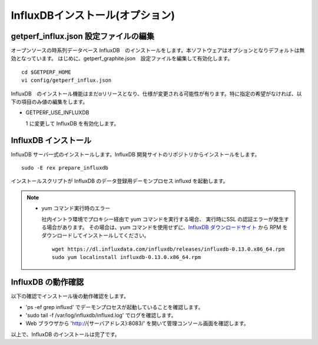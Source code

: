InfluxDBインストール(オプション)
================================

getperf_influx.json 設定ファイルの編集
-----------------------------------------

オープンソースの時系列データベース InfluxDB　のインストールをします。本ソフトウェアはオプションとなりデフォルトは無効となっています。
はじめに、getperf_graphite.json　設定ファイルを編集して有効化します。

::

    cd $GETPERF_HOME
    vi config/getperf_influx.json

InfluxDB　のインストール機能はまだαリリースとなり、仕様が変更される可能性が有ります。特に指定の希望がなければ、以下の項目のみ値の編集をします。

-  GETPERF\_USE\_INFLUXDB

   1 に変更して InfluxDB を有効化します。

InfluxDB インストール
---------------------

InfluxDB サーバ一式のインストールします。InfluxDB 開発サイトのリポジトリからインストールをします。

::

    sudo -E rex prepare_influxdb

インストールスクリプトが InfluxDB のデータ登録用デーモンプロセス influxd を起動します。

.. note::

  - yum コマンド実行時のエラー

    社内イントラ環境でプロキシー経由で yum コマンドを実行する場合、
    実行時にSSL の認証エラーが発生する場合があります。
    その場合は、yum コマンドを使用せずに、`InfluxDB ダウンロードサイト <https://influxdata.com/downloads/#influxdb>`_ から RPM をダウンロードしてインストールしてください。

    ::

		wget https://dl.influxdata.com/influxdb/releases/influxdb-0.13.0.x86_64.rpm
		sudo yum localinstall influxdb-0.13.0.x86_64.rpm

InfluxDB の動作確認
-------------------

以下の確認でインストール後の動作確認をします。

-  'ps -ef \ grep influxd' でデーモンプロセスが起動していることを確認します。
-  'sudo tail -f /var/log/influxdb/influxd.log' でログを確認します。
-  Web ブラウザから 'http://{サーバアドレス}:8083/' を開いて管理コンソール画面を確認します。

以上で、InfluxDB のインストールは完了です。
